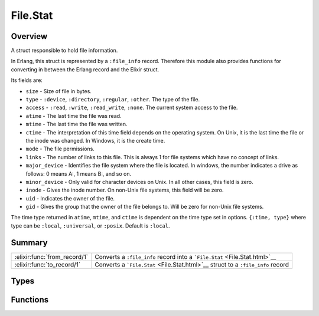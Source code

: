 File.Stat
==============================================================

.. elixir:module:: File.Stat

   :mtype: 

Overview
--------

A struct responsible to hold file information.

In Erlang, this struct is represented by a ``:file_info`` record.
Therefore this module also provides functions for converting in between
the Erlang record and the Elixir struct.

Its fields are:

-  ``size`` - Size of file in bytes.
-  ``type`` - ``:device``, ``:directory``, ``:regular``, ``:other``. The
   type of the file.
-  ``access`` - ``:read``, ``:write``, ``:read_write``, ``:none``. The
   current system access to the file.
-  ``atime`` - The last time the file was read.
-  ``mtime`` - The last time the file was written.
-  ``ctime`` - The interpretation of this time field depends on the
   operating system. On Unix, it is the last time the file or the inode
   was changed. In Windows, it is the create time.
-  ``mode`` - The file permissions.
-  ``links`` - The number of links to this file. This is always 1 for
   file systems which have no concept of links.
-  ``major_device`` - Identifies the file system where the file is
   located. In windows, the number indicates a drive as follows: 0 means
   A:, 1 means B:, and so on.
-  ``minor_device`` - Only valid for character devices on Unix. In all
   other cases, this field is zero.
-  ``inode`` - Gives the inode number. On non-Unix file systems, this
   field will be zero.
-  ``uid`` - Indicates the owner of the file.
-  ``gid`` - Gives the group that the owner of the file belongs to. Will
   be zero for non-Unix file systems.

The time type returned in ``atime``, ``mtime``, and ``ctime`` is
dependent on the time type set in options. ``{:time, type}`` where type
can be ``:local``, ``:universal``, or ``:posix``. Default is ``:local``.





Summary
-------

============================ =
:elixir:func:`from_record/1` Converts a ``:file_info`` record into a ```File.Stat`` <File.Stat.html>`__ 

:elixir:func:`to_record/1`   Converts a ```File.Stat`` <File.Stat.html>`__ struct to a ``:file_info`` record 
============================ =



Types
-----

.. elixir:type:: File.Stat.t/0

   :elixir:type:`t/0` :: %File.Stat{size: term, type: term, access: term, atime: term, mtime: term, ctime: term, mode: term, links: term, major_device: term, minor_device: term, inode: term, uid: term, gid: term}
   





Functions
---------

.. elixir:function:: File.Stat.from_record/1
   :sig: from_record(arg1)


   
   Converts a ``:file_info`` record into a
   ```File.Stat`` <File.Stat.html>`__.
   
   

.. elixir:function:: File.Stat.to_record/1
   :sig: to_record(stat)


   
   Converts a ```File.Stat`` <File.Stat.html>`__ struct to a ``:file_info``
   record.
   
   







